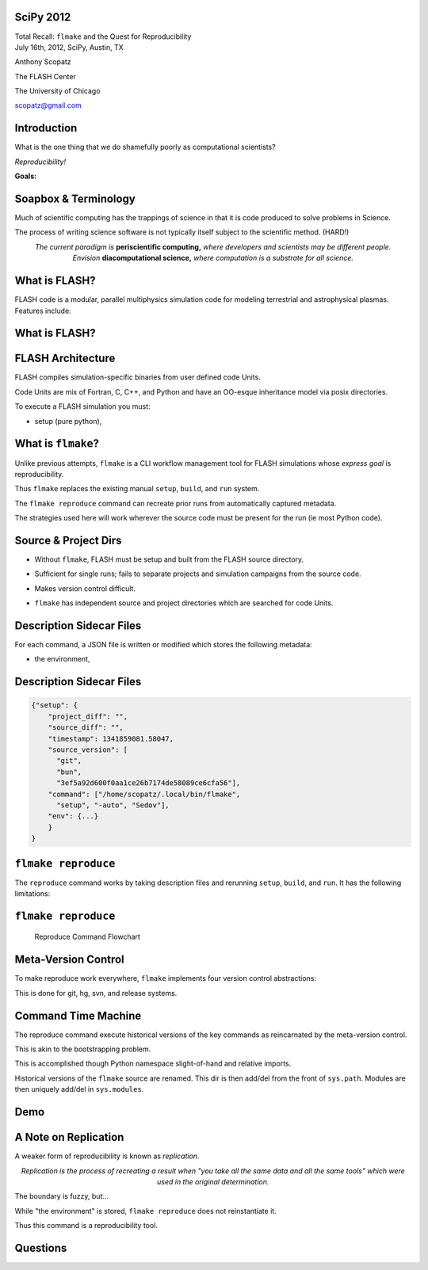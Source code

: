 SciPy 2012
==============================

.. container:: main-title

    Total Recall: ``flmake`` and the Quest for Reproducibility

.. container:: main-names

    July 16th, 2012, SciPy, Austin, TX

    Anthony Scopatz 

    The FLASH Center

    The University of Chicago

    scopatz@gmail.com

Introduction
===============================
What is the one thing that we do shamefully poorly as computational scientists?

.. break

.. container:: big-and-center

    *Reproducibility!*

.. break

**Goals:**

.. break

    * Attain a totally reproducible workflow, 

.. break

    * Show that it is not hard (in Python), 

.. break

    * Inspire you!


Soapbox & Terminology
==============================
Much of scientific computing has the trappings of science in that 
it is code produced to solve problems in Science. 

.. break

The process of writing science software is not 
typically itself subject to the scientific method. (HARD!)

.. break

.. container:: align-center

    *The current paradigm is* **periscientific computing,**
    *where developers and scientists may be different people.*

.. break

.. container:: align-center

    *Envision* **diacomputational science,**  *where computation is a substrate
    for all science.*




What is FLASH?
==============================
FLASH code is a modular, parallel multiphysics simulation code for modeling
terrestrial and astrophysical plasmas.  Features include:

.. break

    * Grid: Uniform Grid, AMR

.. break

    * Equation of State: Ideal gas, Multimaterial

.. break

    * Laser ray trace package

.. break

    * Nuclear Burning

What is FLASH?
==============================
.. raw:: pdf

    Spacer 0 30

.. image:: img/vulcan2012_plt_0986_run-a7d046ca_edens_1x_multi_slice.png
    :scale: 90%

FLASH Architecture
===============================
FLASH compiles simulation-specific binaries from user defined 
code Units.

.. break

Code Units are mix of Fortran, C, C++, and Python and have  
an OO-esque inheritance model via posix directories.

.. break

To execute a FLASH simulation you must:

.. container:: small

    * setup (pure python), 

.. break

    * build (make),

.. break

    * and run (flash binary).


What is ``flmake``?
===============================
Unlike previous attempts, ``flmake`` is a CLI workflow management tool 
for FLASH simulations whose *express goal* is reproducibility.

.. break

Thus ``flmake`` replaces the existing manual ``setup``, ``build``, 
and ``run`` system.

.. break

The ``flmake reproduce`` command can recreate prior
runs from automatically captured metadata.

.. break

The strategies used here will work wherever the source code must be present for 
the run (ie most Python code).


Source & Project Dirs
====================================
* Without ``flmake``, FLASH must be setup and built from 
  the FLASH source directory. 

.. break

* Sufficient for single runs; fails to separate projects
  and simulation campaigns from the source code. 

.. break

* Makes version control difficult.

.. break

* ``flmake`` has independent source and project directories which are 
  searched for code Units.


Description Sidecar Files
===============================
For each command, a JSON file is written or modified which 
stores the following metadata:

.. break 

.. container:: font-size-24

    * the environment,

.. break 

    * version of project and source repositories,

.. break 

    * local source code modifications (diffs),

.. break 

    * run control files, run ids, and history,

.. break 

    * and FLASH binary modification times.

Description Sidecar Files
===============================
.. raw:: pdf 

    Spacer 0 10

.. code-block:: javascript

    {"setup": {
        "project_diff": "",
        "source_diff": "",
        "timestamp": 1341859081.58047,
        "source_version": [
          "git",
          "bun",
          "3ef5a92d600f0aa1ce26b7174de58089ce6cfa56"],
        "command": ["/home/scopatz/.local/bin/flmake",
          "setup", "-auto", "Sedov"],
        "env": {...}
        }
    }


``flmake reproduce``
===============================
The ``reproduce`` command works by taking description files and 
rerunning ``setup``, ``build``, and ``run``.  It has the following 
limitations:

.. break

    * Project & Source dirs must be version controlled,

.. break

    * The FLASH run must depend on only the runtime
      parameters file, the FLASH executable and datafiles,

.. break

    * and the FLASH executable must not be modified
      between build and run steps.


``flmake reproduce``
===============================
.. raw:: pdf 

    Spacer 0 20

.. figure:: img/reproduce_flowchart.png
    :scale: 100%

    Reproduce Command Flowchart


Meta-Version Control
===============================
To make reproduce work everywhere, ``flmake`` implements four
version control abstractions:

.. break

    * info

.. break

    * checkout or clone

.. break

    * diff

.. break 

    * patch

.. break 

This is done for git, hg, svn, and release systems.

Command Time Machine
===============================
The reproduce command execute historical versions of the 
key commands as reincarnated by the meta-version control.

.. break

This is akin to the bootstrapping problem.

.. break

This is accomplished though Python namespace
slight-of-hand and relative imports.

.. break

Historical versions of the ``flmake`` source are renamed.  
This dir is then add/del from the front of ``sys.path``.
Modules are then uniquely add/del in ``sys.modules``.


Demo
===============================
.. raw:: pdf 

    Spacer 0 30

.. image:: img/dont_fail.jpg
    :scale: 175%

A Note on Replication
===============================
A weaker form of reproducibility is known as *replication*.

.. break

.. container:: align-center

    *Replication is the process of recreating a result
    when "you take all the same data and all the same tools" 
    which were used in the original determination.*

.. break

The boundary is fuzzy, but...

.. break

While "the environment" is stored, ``flmake reproduce`` does
not reinstantiate it. 

.. break

Thus this command is a reproducibility tool.


Questions
===============================
.. raw:: pdf 

    Spacer 0 30

.. image:: img/qm.jpg
    :scale: 55%

